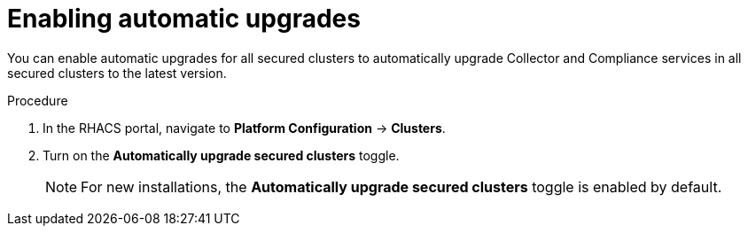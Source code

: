 // Module included in the following assemblies:
//
// * configuration/configure-automatic-upgrades.adoc
:_mod-docs-content-type: PROCEDURE
[id="enable-automatic-upgrades_{context}"]
= Enabling automatic upgrades

You can enable automatic upgrades for all secured clusters to automatically upgrade Collector and Compliance services in all secured clusters to the latest version.

.Procedure

. In the RHACS portal, navigate to *Platform Configuration* -> *Clusters*.
. Turn on the *Automatically upgrade secured clusters* toggle.
+
[NOTE]
====
For new installations, the *Automatically upgrade secured clusters* toggle is enabled by default.
====
